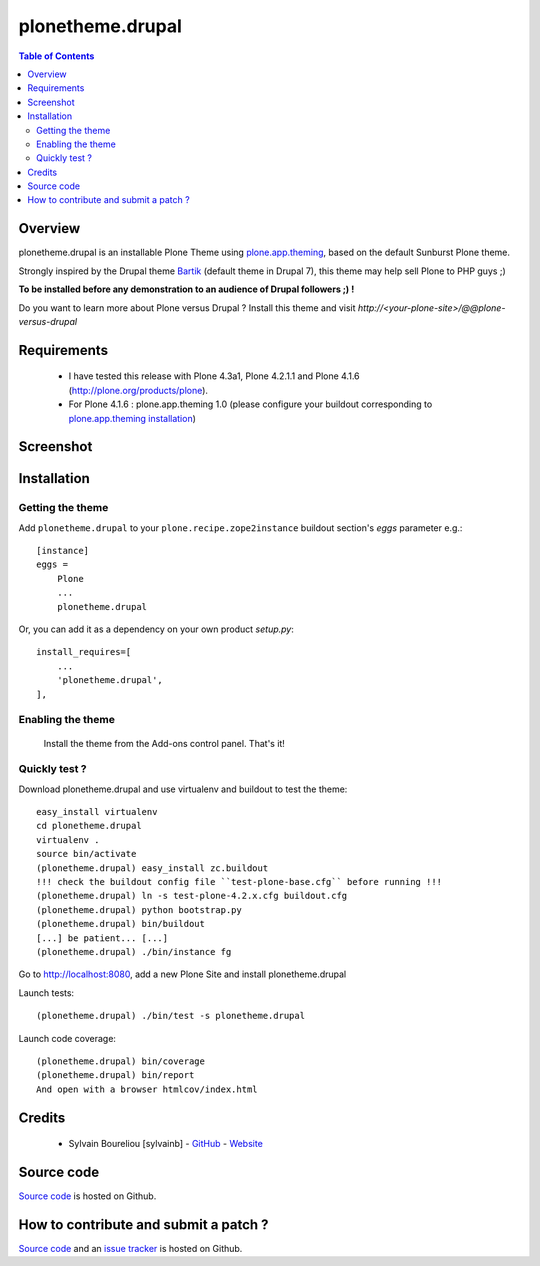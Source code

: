 ===============================================
plonetheme.drupal
===============================================

.. contents:: Table of Contents
   :depth: 2

Overview
--------

plonetheme.drupal is an installable Plone Theme using `plone.app.theming`_, based on 
the default Sunburst Plone theme.

Strongly inspired by the Drupal theme `Bartik`_ (default theme in Drupal 7), this theme may help sell Plone to PHP guys ;)

**To be installed before any demonstration to an audience of Drupal followers ;) !**

Do you want to learn more about Plone versus Drupal ? Install this theme and visit *http://<your-plone-site>/@@plone-versus-drupal*

Requirements
------------

    * I have tested this release with Plone 4.3a1, Plone 4.2.1.1 and Plone 4.1.6 (http://plone.org/products/plone).
    
    * For Plone 4.1.6 : plone.app.theming 1.0 (please configure your buildout corresponding to `plone.app.theming installation`_)

Screenshot
------------

.. image:: https://github.com/sylvainb/plonetheme.drupal/raw/master/docs/plonetheme-drupal-screenshot.png
   :height: 1039px
   :width: 1026px
   :scale: 70 %
   :alt: Plone Theme Drupal Screenshot
   :align: center

Installation
------------

Getting the theme
~~~~~~~~~~~~~~~~~~~~

Add ``plonetheme.drupal`` to your ``plone.recipe.zope2instance`` buildout section's *eggs* parameter e.g.::

    [instance]
    eggs =
        Plone
        ...
        plonetheme.drupal

Or, you can add it as a dependency on your own product *setup.py*::

    install_requires=[
        ...
        'plonetheme.drupal',
    ],

Enabling the theme
~~~~~~~~~~~~~~~~~~~~

    Install the theme from the Add-ons control panel. That's it!

Quickly test ?
~~~~~~~~~~~~~~~~~~~~

Download plonetheme.drupal and use virtualenv and buildout to test the theme::

    easy_install virtualenv
    cd plonetheme.drupal
    virtualenv .
    source bin/activate
    (plonetheme.drupal) easy_install zc.buildout 
    !!! check the buildout config file ``test-plone-base.cfg`` before running !!!
    (plonetheme.drupal) ln -s test-plone-4.2.x.cfg buildout.cfg 
    (plonetheme.drupal) python bootstrap.py
    (plonetheme.drupal) bin/buildout
    [...] be patient... [...]
    (plonetheme.drupal) ./bin/instance fg

Go to http://localhost:8080, add a new Plone Site and install plonetheme.drupal

Launch tests::

    (plonetheme.drupal) ./bin/test -s plonetheme.drupal

Launch code coverage::

    (plonetheme.drupal) bin/coverage
    (plonetheme.drupal) bin/report
    And open with a browser htmlcov/index.html

Credits
-------

    * Sylvain Boureliou [sylvainb] - `GitHub <https://github.com/sylvainb>`_ - `Website <http://www.asilax.fr/>`_


Source code
-----------

`Source code <https://github.com/sylvainb/plonetheme.drupal>`_ is hosted on Github.

How to contribute and submit a patch ?
--------------------------------------

`Source code <https://github.com/sylvainb/plonetheme.drupal>`_ and an `issue tracker <https://github.com/sylvainb/plonetheme.drupal/issues>`_ is hosted on Github.



.. _`plone.app.theming`: http://pypi.python.org/pypi/plone.app.theming
.. _`plone.app.theming installation`: http://pypi.python.org/pypi/plone.app.theming/1.0#installation
.. _`Bartik`: https://drupal.org/documentation/themes/bartik

